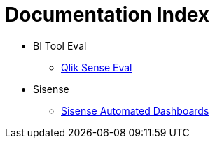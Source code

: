 = Documentation Index
:docinfodir: ../docinfo
:docinfo: shared

* BI Tool Eval
** link:./BI_tool_eval/QlikSense/qlik-sense.html[Qlik Sense Eval]

* Sisense
** link:./Sisense/automated-dashboards.html[Sisense Automated Dashboards]
